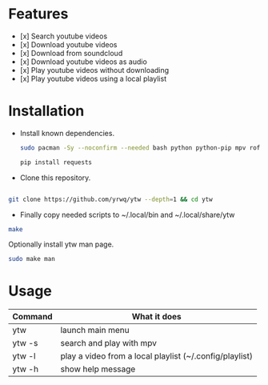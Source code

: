 # YouTube Wrapper

#+html: <p align="center"> <img src=".assets/prev.gif"> </p>


* Features

- [x] Search youtube videos
- [x] Download youtube videos
- [x] Download from soundcloud
- [x] Download youtube videos as audio
- [x] Play youtube videos without downloading
- [x] Play youtube videos using a local playlist

* Installation

- Install known dependencies.
      #+begin_src bash
	sudo pacman -Sy --noconfirm --needed bash python python-pip mpv rofi youtube-dl ttf-nerd-fonts-symbols xclip libnotify jq curl

	pip install requests
      #+end_src

- Clone this repository.
#+begin_src bash

	git clone https://github.com/yrwq/ytw --depth=1 && cd ytw

#+end_src
- Finally copy needed scripts to ~/.local/bin and ~/.local/share/ytw
#+begin_src bash
	make
#+end_src

	Optionally install ytw man page.
#+begin_src bash
	sudo make man
#+end_src

*  Usage

| Command | What it does                                            |
|---------+---------------------------------------------------------|
| ytw     | launch main menu                                        |
| ytw -s  | search and play with mpv                                |
| ytw -l  | play a video from a local playlist (~/.config/playlist) |
| ytw -h  | show help message                                       |
